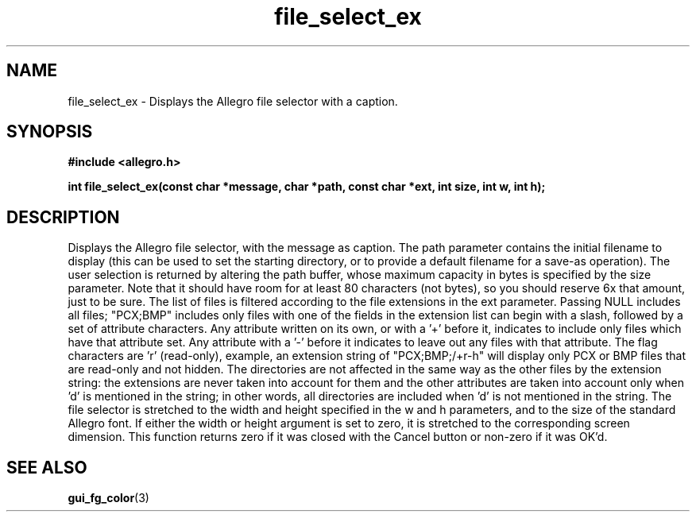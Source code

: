 .\" Generated by the Allegro makedoc utility
.TH file_select_ex 3 "version 4.4.3" "Allegro" "Allegro manual"
.SH NAME
file_select_ex \- Displays the Allegro file selector with a caption.\&
.SH SYNOPSIS
.B #include <allegro.h>

.sp
.B int file_select_ex(const char *message, char *path, const char *ext,
.B int size, int w, int h);
.SH DESCRIPTION
Displays the Allegro file selector, with the message as caption. The path 
parameter contains the initial filename to display (this can be used to 
set the starting directory, or to provide a default filename for a 
save-as operation). The user selection is returned by altering the path 
buffer, whose maximum capacity in bytes is specified by the size parameter.
Note that it should have room for at least 80 characters (not bytes),
so you should reserve 6x that amount, just to be sure. The list of files
is filtered according to the file extensions in the ext parameter.
Passing NULL includes all files; "PCX;BMP" includes only files with
.PCX or .BMP extensions. If you wish to control files by their attributes,
one of the fields in the extension list can begin with a slash, followed
by a set of attribute characters. Any attribute written on its own, or
with a '+' before it, indicates to include only files which have that
attribute set. Any attribute with a '-' before it indicates to leave out
any files with that attribute. The flag characters are 'r' (read-only),
'h' (hidden), 's' (system), 'd' (directory) and 'a' (archive). For
example, an extension string of "PCX;BMP;/+r-h" will display only PCX or
BMP files that are read-only and not hidden. The directories are not
affected in the same way as the other files by the extension string: the
extensions are never taken into account for them and the other attributes
are taken into account only when 'd' is mentioned in the string; in other
words, all directories are included when 'd' is not mentioned in the
string. The file selector is stretched to the width and height specified
in the w and h parameters, and to the size of the standard Allegro font.
If either the width or height argument is set to zero, it is stretched
to the corresponding screen dimension. This function returns zero if it
was closed with the Cancel button or non-zero if it was OK'd.

.SH SEE ALSO
.BR gui_fg_color (3)
